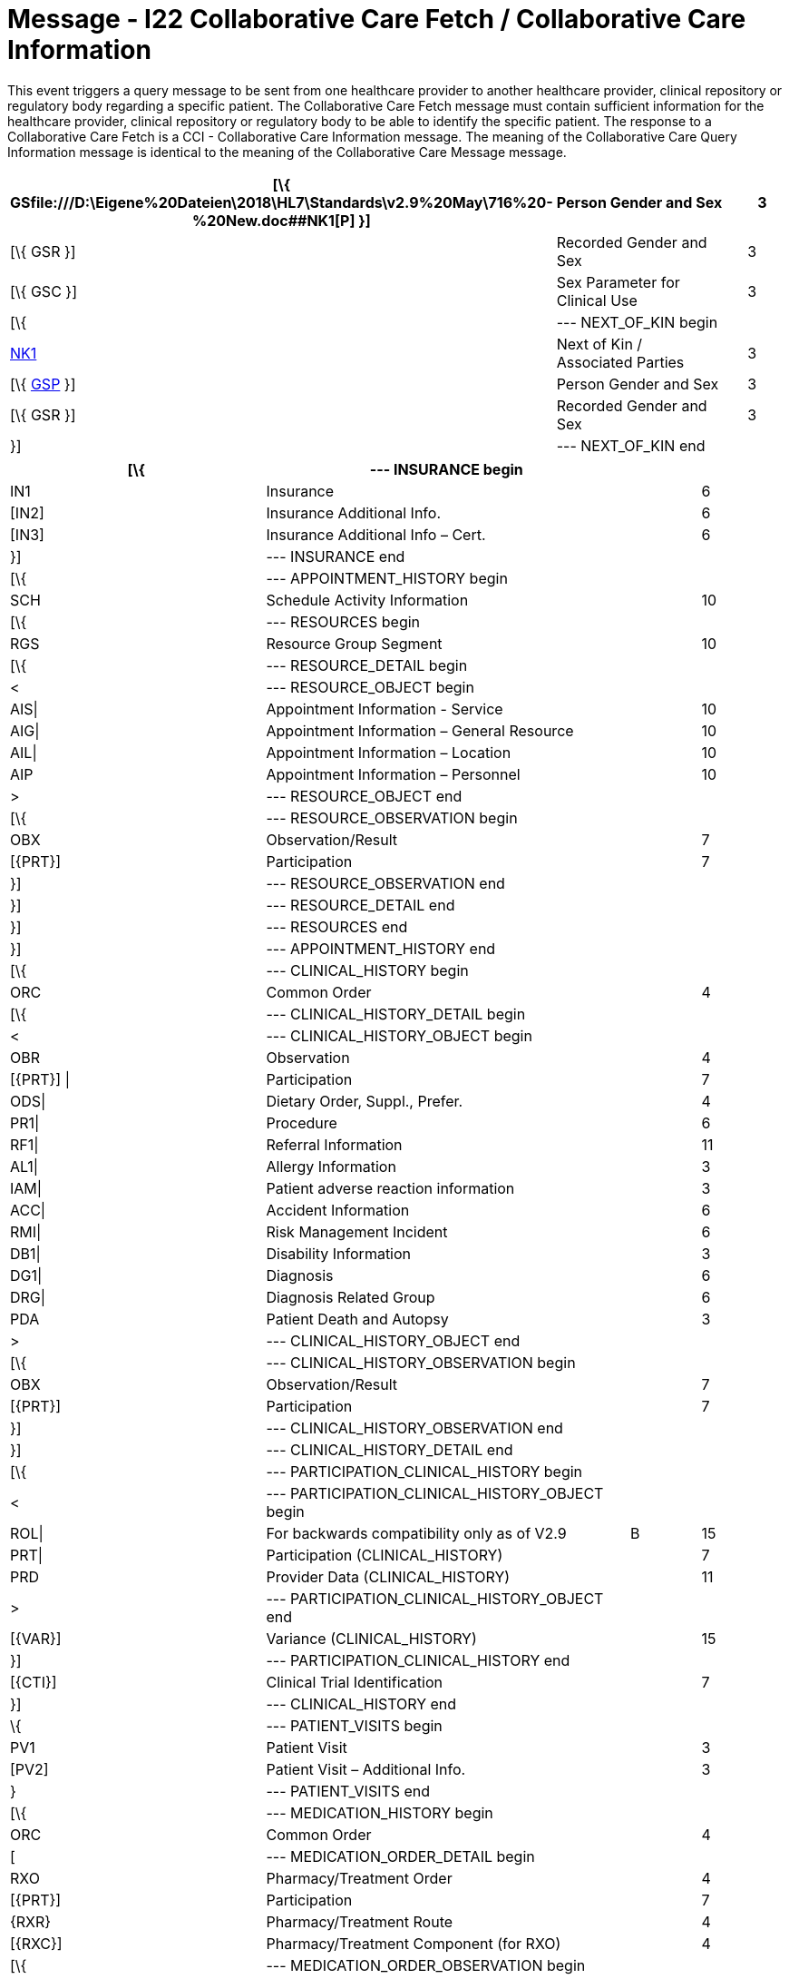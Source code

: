 = Message - I22 Collaborative Care Fetch / Collaborative Care Information
:v291_section: "11.7.2"
:v2_section_name: "CCF/CCI – Collaborative Care Fetch / Collaborative Care Information (Event I22)"
:generated: "Thu, 01 Aug 2024 15:25:17 -0600"

This event triggers a query message to be sent from one healthcare provider to another healthcare provider, clinical repository or regulatory body regarding a specific patient. The Collaborative Care Fetch message must contain sufficient information for the healthcare provider, clinical repository or regulatory body to be able to identify the specific patient. The response to a Collaborative Care Fetch is a CCI - Collaborative Care Information message. The meaning of the Collaborative Care Query Information message is identical to the meaning of the Collaborative Care Message message.

[message_structure-table]

[ack_chor-table]

[message_structure-table]

[width="99%",cols="33%,47%,9%,11%",options="header",]
|===
|[\{ GSfile:///D:\Eigene%20Dateien\2018\HL7\Standards\v2.9%20May\716%20-%20New.doc##NK1[P] }] |Person Gender and Sex | |3
|[\{ GSR }] |Recorded Gender and Sex | |3
|[\{ GSC }] |Sex Parameter for Clinical Use | |3
|[\{ |--- NEXT_OF_KIN begin | |
|file:///D:\Eigene%20Dateien\2018\HL7\Standards\v2.9%20May\716%20-%20New.doc##NK1[NK1] |Next of Kin / Associated Parties | |3
|[\{ file:///D:\Eigene%20Dateien\2018\HL7\Standards\v2.9%20May\716%20-%20New.doc##NK1[GSP] }] |Person Gender and Sex | |3
|[\{ GSR }] |Recorded Gender and Sex | |3
|}] |--- NEXT_OF_KIN end | |
|===

[width="100%",cols="33%,47%,9%,11%",options="header",]
|===
|[\{ |--- INSURANCE begin | |
|IN1 |Insurance | |6
|[IN2] |Insurance Additional Info. | |6
|[IN3] |Insurance Additional Info – Cert. | |6
|}] |--- INSURANCE end | |
|[\{ |--- APPOINTMENT_HISTORY begin | |
|SCH |Schedule Activity Information | |10
|[\{ |--- RESOURCES begin | |
|RGS |Resource Group Segment | |10
|[\{ |--- RESOURCE_DETAIL begin | |
|< |--- RESOURCE_OBJECT begin | |
|AIS\| |Appointment Information - Service | |10
|AIG\| |Appointment Information – General Resource | |10
|AIL\| |Appointment Information – Location | |10
|AIP |Appointment Information – Personnel | |10
|> |--- RESOURCE_OBJECT end | |
|[\{ |--- RESOURCE_OBSERVATION begin | |
|OBX |Observation/Result | |7
|[\{PRT}] |Participation | |7
|}] |--- RESOURCE_OBSERVATION end | |
|}] |--- RESOURCE_DETAIL end | |
|}] |--- RESOURCES end | |
|}] |--- APPOINTMENT_HISTORY end | |
|[\{ |--- CLINICAL_HISTORY begin | |
|ORC |Common Order | |4
|[\{ |--- CLINICAL_HISTORY_DETAIL begin | |
|< |--- CLINICAL_HISTORY_OBJECT begin | |
|OBR |Observation | |4
|[\{PRT}] \| |Participation | |7
|ODS\| |Dietary Order, Suppl., Prefer. | |4
|PR1\| |Procedure | |6
|RF1\| |Referral Information | |11
|AL1\| |Allergy Information | |3
|IAM\| |Patient adverse reaction information | |3
|ACC\| |Accident Information | |6
|RMI\| |Risk Management Incident | |6
|DB1\| |Disability Information | |3
|DG1\| |Diagnosis | |6
|DRG\| |Diagnosis Related Group | |6
|PDA |Patient Death and Autopsy | |3
|> |--- CLINICAL_HISTORY_OBJECT end | |
|[\{ |--- CLINICAL_HISTORY_OBSERVATION begin | |
|OBX |Observation/Result | |7
|[\{PRT}] |Participation | |7
|}] |--- CLINICAL_HISTORY_OBSERVATION end | |
|}] |--- CLINICAL_HISTORY_DETAIL end | |
|[\{ |--- PARTICIPATION_CLINICAL_HISTORY begin | |
|< |--- PARTICIPATION_CLINICAL_HISTORY_OBJECT begin | |
|ROL\| |For backwards compatibility only as of V2.9 |B |15
|PRT\| |Participation (CLINICAL_HISTORY) | |7
|PRD |Provider Data (CLINICAL_HISTORY) | |11
|> |--- PARTICIPATION_CLINICAL_HISTORY_OBJECT end | |
|[\{VAR}] |Variance (CLINICAL_HISTORY) | |15
|}] |--- PARTICIPATION_CLINICAL_HISTORY end | |
|[\{CTI}] |Clinical Trial Identification | |7
|}] |--- CLINICAL_HISTORY end | |
|\{ |--- PATIENT_VISITS begin | |
|PV1 |Patient Visit | |3
|[PV2] |Patient Visit – Additional Info. | |3
|} |--- PATIENT_VISITS end | |
|[\{ |--- MEDICATION_HISTORY begin | |
|ORC |Common Order | |4
|[ |--- MEDICATION_ORDER_DETAIL begin | |
|RXO |Pharmacy/Treatment Order | |4
|[\{PRT}] |Participation | |7
|\{RXR} |Pharmacy/Treatment Route | |4
|[\{RXC}] |Pharmacy/Treatment Component (for RXO) | |4
|[\{ |--- MEDICATION_ORDER_OBSERVATION begin | |
|OBX |Observation/Result | |7
|[\{PRT}] |Participation | |7
|}] |--- MEDICATION_ORDER_OBSERVATION end | |
|] |--- MEDICATION_ORDER_DETAIL end | |
|[ |--- MEDICATION_ENCODING_DETAIL begin | |
|RXE |Pharmacy/Treatment Encoded Order | |4
|[\{PRT}] |Participation | |7
|\{RXR} |Pharmacy/Treatment Route | |4
|[\{RXC}] |Pharmacy/Treatment Component (for RXE) | |4
|[\{ |--- MEDICATION_ENCODING_OBSERVATION begin | |
|OBX |Observation/Result | |7
|[\{PRT}] |Participation | |7
|}] |--- MEDICATION_ENCODING_OBSERVATION end | |
|] |--- MEDICATION_ENCODING_DETAIL end | |
|[\{ |--- MEDICATION_ADMINISTRATION_DETAIL begin | |
|RXA |Pharmacy/Treatment Administration | |4
|[\{PRT}] |Participation | |7
|RXR |Pharmacy/Treatment Route | |4
|[\{ |--- MEDICATION_ADMINISTRATION_OBSERVATION begin | |
|OBX |Observation/Result | |7
|[\{PRT}] |Participation | |7
|}] |--- MEDICATION_ADMINISTRATION_OBSERVATION end | |
|}] |--- MEDICATION_ADMINISTRATION_DETAIL end | |
|[\{CTI}] |Clinical Trial Identification | |7
|}] |--- MEDICATION_HISTORY end | |
|[\{ |--- PROBLEM begin | |
|PRB |Problem | |12
|[\{VAR}] |Variance (Problem) | |15
|[\{ |--- PARTICIPATION_PROBLEM begin | |
|< |--- PARTICIPATION_PROBLEM_OBJECT begin | |
|ROL\| |For backwards compatibility only as of V2.9 |B |15
|PRT\| |Participation (Problem Role) | |7
|PRD |Provider Data (Problem Role) | |11
|> |--- PARTICIPATION_PROBLEM_OBJECT end | |
|[\{VAR}] |Variance (Problem Role) | |15
|}] |--- PARTICIPATION_PROBLEM end | |
|[\{ |--- PROBLEM_OBSERVATION begin | |
|OBX |Observation/Result | |7
|[\{PRT}] |Participation | |7
|}] |--- PROBLEM_OBSERVATION end | |
|}] |--- PROBLEM end | |
|[\{ |--- GOAL begin | |
|GOL |Goal | |12
|[\{VAR}] |Variance (Goal) | |15
|[\{ |--- PARTICIPATION_GOAL begin | |
|< |--- PARTICIPATION_GOAL_OBJECT begin | |
|ROL\| |For backwards compatibility only as of V2.9 |B |15
|PRT\| |Participation (Goal Role) | |7
|PRD |Provider Data (Goal Role) | |11
|> |--- PARTICIPATION_GOAL_OBJECT end | |
|[\{VAR}] |Variance (Goal Role) | |15
|}] |--- PARTICIPATION_GOAL end | |
|[\{ |--- GOAL_OBSERVATION begin | |
|OBX |Observation/Result | |7
|[\{PRT}] |Participation | |7
|}] |--- GOAL_OBSERVATION end | |
|}] |--- GOAL end | |
|[\{ |--- PATHWAY begin | |
|PTH |Pathway | |12
|[\{VAR}] |Variance (Pathway) | |15
|[\{ |--- PARTICIPATION_PATHWAY begin | |
|< |--- PARTICIPATION_PATHWAY_OBJECT begin | |
|ROL\| |For backwards compatibility only as of V2.9 |B |15
|PRT\| |Participation (Pathway Participation) | |7
|PRD |Provider Data (Pathway Participation) | |11
|> |--- PARTICIPATION_PATHWAY_OBJECT end | |
|[\{VAR}] |Variance (Pathway Participation) | |15
|}] |--- PARTICIPATION_PATHWAY end | |
|[\{ |--- PATHWAY_OBSERVATION begin | |
|OBX |Observation/Result | |7
|[\{PRT}] |Participation | |7
|}] |--- PATHWAY_OBSERVATION end | |
|}] |--- PATHWAY end | |
|[\{REL}] |Relationship | |11
|===

[ack_chor-table]

